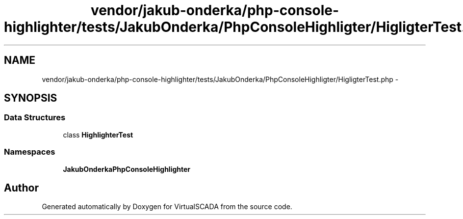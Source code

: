 .TH "vendor/jakub-onderka/php-console-highlighter/tests/JakubOnderka/PhpConsoleHighligter/HigligterTest.php" 3 "Tue Apr 14 2015" "Version 1.0" "VirtualSCADA" \" -*- nroff -*-
.ad l
.nh
.SH NAME
vendor/jakub-onderka/php-console-highlighter/tests/JakubOnderka/PhpConsoleHighligter/HigligterTest.php \- 
.SH SYNOPSIS
.br
.PP
.SS "Data Structures"

.in +1c
.ti -1c
.RI "class \fBHighlighterTest\fP"
.br
.in -1c
.SS "Namespaces"

.in +1c
.ti -1c
.RI " \fBJakubOnderka\\PhpConsoleHighlighter\fP"
.br
.in -1c
.SH "Author"
.PP 
Generated automatically by Doxygen for VirtualSCADA from the source code\&.
